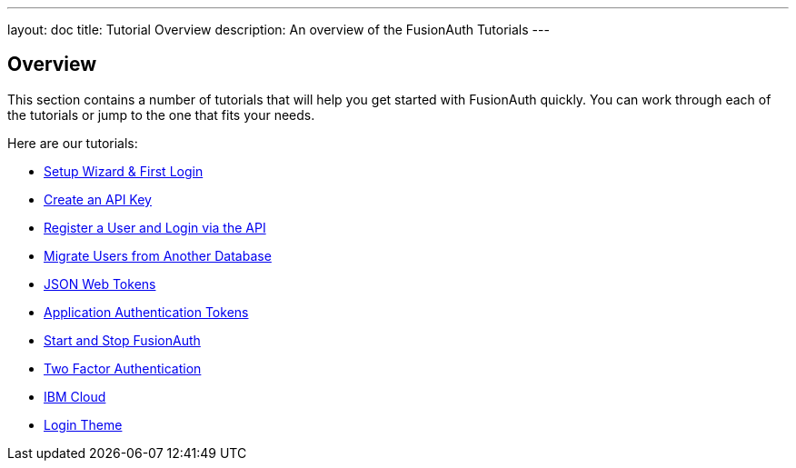 ---
layout: doc
title: Tutorial Overview
description: An overview of the FusionAuth Tutorials
---

:sectnumlevels: 0

== Overview

This section contains a number of tutorials that will help you get started with FusionAuth quickly. You can work through each of the tutorials or jump to the one that fits your needs.

Here are our tutorials:

* link:setup-wizard[Setup Wizard & First Login]
* link:create-an-api-key[Create an API Key]
* link:register-user-login-api[Register a User and Login via the API]
* link:migrate-users[Migrate Users from Another Database]
* link:json-web-tokens[JSON Web Tokens]
* link:application-authentication-tokens[Application Authentication Tokens]
* link:start-and-stop[Start and Stop FusionAuth]
* link:two-factor[Two Factor Authentication]
* link:ibm-cloud[IBM Cloud]
* link:login-theme[Login Theme]
